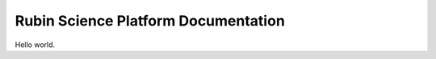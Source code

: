####################################
Rubin Science Platform Documentation
####################################

Hello world.

